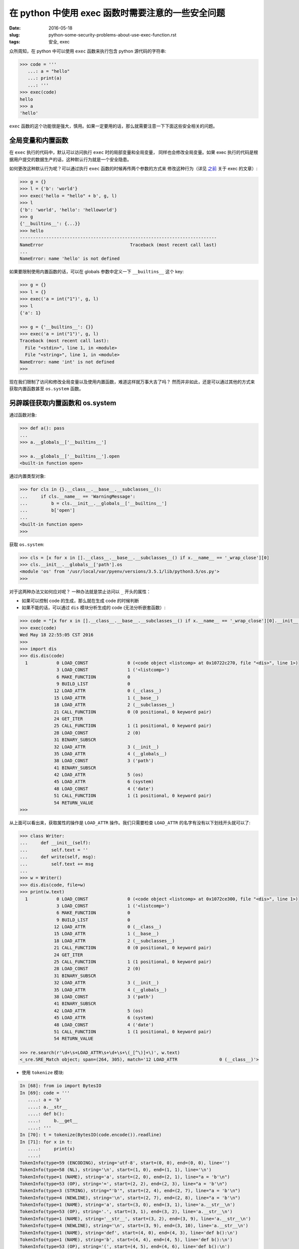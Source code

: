 在 python 中使用 exec 函数时需要注意的一些安全问题
===================================================================

:date: 2016-05-18
:slug: python-some-security-problems-about-use-exec-function.rst
:tags: 安全, exec

众所周知，在 python 中可以使用 ``exec`` 函数来执行包含 python 源代码的字符串:

.. code-block:: python

    >>> code = '''
       ...: a = "hello"
       ...: print(a)
       ...: '''
    >>> exec(code)
    hello
    >>> a
    'hello'

``exec`` 函数的这个功能很是强大，慎用。如果一定要用的话，那么就需要注意一下下面这些安全相关的问题。


全局变量和内置函数
------------------------

在 ``exec`` 执行的代码中，默认可以访问执行 ``exec`` 时的局部变量和全局变量，
同样也会修改全局变量。如果 exec 执行的代码是根据用户提交的数据生产的话，这种默认行为就是一个安全隐患。

如何更改这种默认行为呢？可以通过执行 ``exec`` 函数的时候再传两个参数的方式来
修改这种行为（详见 `之前`_  关于 exec 的文章）:

.. code-block:: python

    >>> g = {}
    >>> l = {'b': 'world'}
    >>> exec('hello = "hello" + b', g, l)
    >>> l
    {'b': 'world', 'hello': 'helloworld'}
    >>> g
    {'__builtins__': {...}}
    >>> hello
    ---------------------------------------------------------------------------
    NameError                                 Traceback (most recent call last)
    ...
    NameError: name 'hello' is not defined

如果要限制使用内置函数的话，可以在 globals 参数中定义一下 ``__builtins__`` 这个 key:

.. code-block:: python

    >>> g = {}
    >>> l = {}
    >>> exec('a = int("1")', g, l)
    >>> l
    {'a': 1}

    >>> g = {'__builtins__': {}}
    >>> exec('a = int("1")', g, l)
    Traceback (most recent call last):
      File "<stdin>", line 1, in <module>
      File "<string>", line 1, in <module>
    NameError: name 'int' is not defined
    >>>


现在我们限制了访问和修改全局变量以及使用内置函数，难道这样就万事大吉了吗？
然而并非如此，还是可以通过其他的方式来获取内置函数甚至 ``os.system`` 函数。


另辟蹊径获取内置函数和 os.system
------------------------------------

通过函数对象:

.. code-block:: python

    >>> def a(): pass
    ...
    >>> a.__globals__['__builtins__']

    >>> a.__globals__['__builtins__'].open
    <built-in function open>

通过内置类型对象:

.. code-block:: python

    >>> for cls in {}.__class__.__base__.__subclasses__():
    ...     if cls.__name__ == 'WarningMessage':
    ...         b = cls.__init__.__globals__['__builtins__']
    ...         b['open']
    ...
    <built-in function open>
    >>>

获取 ``os.system``:

.. code-block:: python

    >>> cls = [x for x in [].__class__.__base__.__subclasses__() if x.__name__ == '_wrap_close'][0]
    >>> cls.__init__.__globals__['path'].os
    <module 'os' from '/usr/local/var/pyenv/versions/3.5.1/lib/python3.5/os.py'>
    >>>


对于这两种办法又如何应对呢？ 一种办法就是禁止访问以 ``_`` 开头的属性：

* 如果可以控制 code 的生成，那么就在生成 code 的时候判断
* 如果不能的话，可以通过 ``dis`` 模块分析生成的 code (无法分析嵌套函数）:

.. code-block:: python

    >>> code = "[x for x in [].__class__.__base__.__subclasses__() if x.__name__ == '_wrap_close'][0].__init__.__globals__['path'].os.system('date')"
    >>> exec(code)
    Wed May 18 22:55:05 CST 2016
    >>>
    >>> import dis
    >>> dis.dis(code)
      1           0 LOAD_CONST               0 (<code object <listcomp> at 0x10722c270, file "<dis>", line 1>)
                  3 LOAD_CONST               1 ('<listcomp>')
                  6 MAKE_FUNCTION            0
                  9 BUILD_LIST               0
                 12 LOAD_ATTR                0 (__class__)
                 15 LOAD_ATTR                1 (__base__)
                 18 LOAD_ATTR                2 (__subclasses__)
                 21 CALL_FUNCTION            0 (0 positional, 0 keyword pair)
                 24 GET_ITER
                 25 CALL_FUNCTION            1 (1 positional, 0 keyword pair)
                 28 LOAD_CONST               2 (0)
                 31 BINARY_SUBSCR
                 32 LOAD_ATTR                3 (__init__)
                 35 LOAD_ATTR                4 (__globals__)
                 38 LOAD_CONST               3 ('path')
                 41 BINARY_SUBSCR
                 42 LOAD_ATTR                5 (os)
                 45 LOAD_ATTR                6 (system)
                 48 LOAD_CONST               4 ('date')
                 51 CALL_FUNCTION            1 (1 positional, 0 keyword pair)
                 54 RETURN_VALUE
    >>>

从上面可以看出来，获取属性的操作是 ``LOAD_ATTR`` 操作。我们只需要检查 ``LOAD_ATTR``
的名字有没有以下划线开头就可以了:

.. code-block:: python

    >>> class Writer:
    ...     def __init__(self):
    ...         self.text = ''
    ...     def write(self, msg):
    ...         self.text += msg
    ...
    >>> w = Writer()
    >>> dis.dis(code, file=w)
    >>> print(w.text)
      1           0 LOAD_CONST               0 (<code object <listcomp> at 0x1072ce300, file "<dis>", line 1>)
                  3 LOAD_CONST               1 ('<listcomp>')
                  6 MAKE_FUNCTION            0
                  9 BUILD_LIST               0
                 12 LOAD_ATTR                0 (__class__)
                 15 LOAD_ATTR                1 (__base__)
                 18 LOAD_ATTR                2 (__subclasses__)
                 21 CALL_FUNCTION            0 (0 positional, 0 keyword pair)
                 24 GET_ITER
                 25 CALL_FUNCTION            1 (1 positional, 0 keyword pair)
                 28 LOAD_CONST               2 (0)
                 31 BINARY_SUBSCR
                 32 LOAD_ATTR                3 (__init__)
                 35 LOAD_ATTR                4 (__globals__)
                 38 LOAD_CONST               3 ('path')
                 41 BINARY_SUBSCR
                 42 LOAD_ATTR                5 (os)
                 45 LOAD_ATTR                6 (system)
                 48 LOAD_CONST               4 ('date')
                 51 CALL_FUNCTION            1 (1 positional, 0 keyword pair)
                 54 RETURN_VALUE

    >>> re.search(r'\d+\s+LOAD_ATTR\s+\d+\s+\(_[^\)]+\)', w.text)
    <_sre.SRE_Match object; span=(264, 305), match='12 LOAD_ATTR                0 (__class__)'>

* 使用 ``tokenize`` 模块:

.. code-block:: python

    In [68]: from io import BytesIO
    In [69]: code = '''
       ....: a = 'b'
       ....: a.__str__
       ....: def b():
       ....:     b.__get__
       ....: '''
    In [70]: t = tokenize(BytesIO(code.encode()).readline)
    In [71]: for x in t:
       ....:     print(x)
       ....:
    TokenInfo(type=59 (ENCODING), string='utf-8', start=(0, 0), end=(0, 0), line='')
    TokenInfo(type=58 (NL), string='\n', start=(1, 0), end=(1, 1), line='\n')
    TokenInfo(type=1 (NAME), string='a', start=(2, 0), end=(2, 1), line="a = 'b'\n")
    TokenInfo(type=53 (OP), string='=', start=(2, 2), end=(2, 3), line="a = 'b'\n")
    TokenInfo(type=3 (STRING), string="'b'", start=(2, 4), end=(2, 7), line="a = 'b'\n")
    TokenInfo(type=4 (NEWLINE), string='\n', start=(2, 7), end=(2, 8), line="a = 'b'\n")
    TokenInfo(type=1 (NAME), string='a', start=(3, 0), end=(3, 1), line='a.__str__\n')
    TokenInfo(type=53 (OP), string='.', start=(3, 1), end=(3, 2), line='a.__str__\n')
    TokenInfo(type=1 (NAME), string='__str__', start=(3, 2), end=(3, 9), line='a.__str__\n')
    TokenInfo(type=4 (NEWLINE), string='\n', start=(3, 9), end=(3, 10), line='a.__str__\n')
    TokenInfo(type=1 (NAME), string='def', start=(4, 0), end=(4, 3), line='def b():\n')
    TokenInfo(type=1 (NAME), string='b', start=(4, 4), end=(4, 5), line='def b():\n')
    TokenInfo(type=53 (OP), string='(', start=(4, 5), end=(4, 6), line='def b():\n')
    TokenInfo(type=53 (OP), string=')', start=(4, 6), end=(4, 7), line='def b():\n')
    TokenInfo(type=53 (OP), string=':', start=(4, 7), end=(4, 8), line='def b():\n')
    TokenInfo(type=4 (NEWLINE), string='\n', start=(4, 8), end=(4, 9), line='def b():\n')
    TokenInfo(type=5 (INDENT), string='    ', start=(5, 0), end=(5, 4), line='    b.__get__\n')
    TokenInfo(type=1 (NAME), string='b', start=(5, 4), end=(5, 5), line='    b.__get__\n')
    TokenInfo(type=53 (OP), string='.', start=(5, 5), end=(5, 6), line='    b.__get__\n')
    TokenInfo(type=1 (NAME), string='__get__', start=(5, 6), end=(5, 13), line='    b.__get__\n')
    TokenInfo(type=4 (NEWLINE), string='\n', start=(5, 13), end=(5, 14), line='    b.__get__\n')
    TokenInfo(type=6 (DEDENT), string='', start=(6, 0), end=(6, 0), line='')
    TokenInfo(type=0 (ENDMARKER), string='', start=(6, 0), end=(6, 0), line='')

从上面的输出我们可以知道当 type 是 OP 并且 string 等于 '.' 时，下一条记录就是
点之后的属性名称。所以我们的检查代码可以这样写:

.. code-block:: python

    import io
    import tokenize


    def check_unsafe_attributes(string):
        g = tokenize.tokenize(io.BytesIO(string.encode('utf-8')).readline)
        pre_op = ''
        for toktype, tokval, _, _, _ in g:
            if toktype == tokenize.NAME and pre_op == '.' and tokval.startswith('_'):
                attr = tokval
                msg = "access to attribute '{0}' is unsafe.".format(attr)
                raise AttributeError(msg)
            elif toktype == tokenize.OP:
                pre_op = tokval
                
我所知道的使用 ``exec`` 函数时需要注意的安全问题就是这些了。
如果你还知道其他需要注意的安全问题的话，欢迎留言告知。


2016.06.18 更新：

* 使用 ``dis`` 没法分析类似嵌套函数的代码，所以 ``dis`` 的办法并不怎么好使，详见下方的评论。

2016.07.10 更新：

* 增加使用 ``tokenize`` 模块的方法，可以分析嵌套函数。


.. _之前: http://mozillazg.com/2016/03/python-exec-function-globals-and-locals-arguments.html
